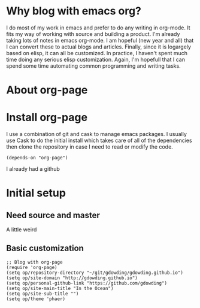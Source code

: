 * Why blog with emacs org?

I do most of my work in emacs and prefer to do any writing in
org-mode. It fits my way of working with source and building a
product. I'm already taking lots of notes in emacs org-mode. I am
hopeful (new year and all) that I can convert these to actual blogs
and articles. Finally, since it is logargely based on elisp, it can
all be customized. In practice, I haven't spent much time doing any
serious elisp customization. Again, I'm hopefull that I can spend some
time automating common programming and writing tasks.

* About org-page

* Install org-page
I use a combination of git and cask to manage emacs packages. I
usually use Cask to do the initial install which takes care of all of
the dependencies then clone the repository in case I need to read or
modify the code.

#+BEGIN_EXAMPLE
(depends-on "org-page")
#+END_EXAMPLE

I already had a github

* Initial setup

** Need source and master

A little weird

** Basic customization

#+BEGIN_EXAMPLE
;; Blog with org-page
(require 'org-page)
(setq op/repository-directory "~/git/gdowding/gdowding.github.io")
(setq op/site-domain "http://gdowding.github.io")
(setq op/personal-github-link "https://github.com/gdowding")
(setq op/site-main-title "In the Ocean")
(setq op/site-sub-title "")
(setq op/theme 'phaer)
#+END_EXAMPLE
